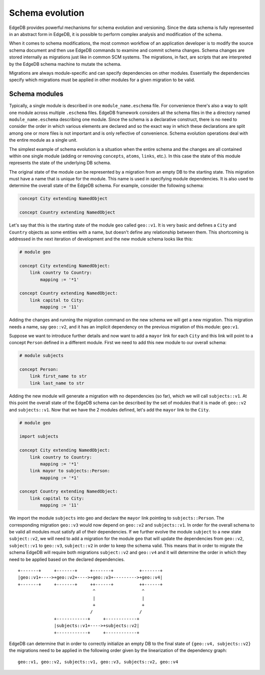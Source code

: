 .. _ref_schema_evolution:

Schema evolution
----------------

EdgeDB provides powerful mechanisms for schema evolution and
versioning. Since the data schema is fully represented in an abstract
form in EdgeDB, it is possible to perform complex analysis and
modification of the schema.

When it comes to schema modifications, the most common workflow of an
application developer is to modify the source schema document and then
use EdgeDB commands to examine and commit schema changes. Schema
changes are stored internally as migrations just like in common SCM
systems. The migrations, in fact, are scripts that are interpreted by
the EdgeDB schema machine to mutate the schema.

Migrations are always module-specific and can specify dependencies on
other modules. Essentially the dependencies specify which migrations
must be applied in other modules for a given migration to be valid.


.. _ref_schema_evolution_modules:

Schema modules
~~~~~~~~~~~~~~

Typically, a single module is described in one ``module_name.eschema``
file. For convenience there's also a way to split one module across
multiple ``.eschema`` files. EdgeDB framework considers all the schema
files in the a directory named ``module_name.eschema`` describing one
module. Since the schema is a declarative construct, there is no need
to consider the order in which various elements are declared and so
the exact way in which these declarations are split among one or more
files is not important and is only reflective of convenience. Schema
evolution operations deal with the entire module as a single unit.

The simplest example of schema evolution is a situation when the
entire schema and the changes are all contained within one single
module (adding or removing ``concepts``, ``atoms``, ``links``, etc.).
In this case the state of this module represents the state of the
underlying DB schema.

The original state of the module can be represented by a migration
from an empty DB to the starting state. This migration must have a
name that is unique for the module. This name is used in specifying
module dependencies. It is also used to determine the overall state of
the EdgeDB schema. For example, consider the following schema:

.. code-block:: eschema

    concept City extending NamedObject

    concept Country extending NamedObject

Let's say that this is the starting state of the module ``geo`` called
``geo::v1``. It is very basic and defines a ``City`` and ``Country``
objects as some entities with a name, but doesn't define any
relationship between them. This shortcoming is addressed in the next
iteration of development and the new module schema looks like this:

.. code-block:: eschema

    # module geo

    concept City extending NamedObject:
        link country to Country:
            mapping := '*1'

    concept Country extending NamedObject:
        link capital to City:
            mapping := '11'

Adding the changes and running the migration command on the new schema
we will get a new migration. This migration needs a name, say
``geo::v2``, and it has an implicit dependency on the previous
migration of this module: ``geo:v1``.

Suppose we want to introduce further details and now want to add a
``mayor`` link for each ``City`` and this link will point to a concept
``Person`` defined in a different module. First we need to add this
new module to our overall schema:

.. code-block:: eschema

    # module subjects

    concept Person:
        link first_name to str
        link last_name to str

Adding the new module will generate a migration with no dependencies
(so far), which we will call ``subjects::v1``. At this point the
overall state of the EdgeDB schema can be described by the set of
modules that it is made of: ``geo::v2`` and ``subjects::v1``. Now that
we have the 2 modules defined, let's add the ``mayor`` link to the
``City``.


.. code-block:: eschema

    # module geo

    import subjects

    concept City extending NamedObject:
        link country to Country:
            mapping := '*1'
        link mayor to subjects::Person:
            mapping := '*1'

    concept Country extending NamedObject:
        link capital to City:
            mapping := '11'

We import the module ``subjects`` into geo and declare the ``mayor``
link pointing to ``subjects::Person``. The corresponding migration
``geo::v3`` would now depend on ``geo::v2`` and ``subjects::v1``. In
order for the overall schema to be valid all modules must satisfy all
of their dependencies. If we further evolve the module ``subject`` to
a new state ``subject::v2``, we will need to add a migration for the
module ``geo`` that will update the dependencies from ``geo::v2``,
``subject::v1`` to ``geo::v3``, ``subject::v2`` in order to keep the
schema valid. This means that in order to migrate the schema EdgeDB
will require both migrations ``subject::v2`` and ``geo::v4`` and it
will determine the order in which they need to be applied based on the
declared dependencies.

::

        +-------+     +-------+     +-------+          +-------+
        |geo::v1+---->+geo::v2+---->+geo::v3+--------->+geo::v4|
        +-------+     +-------+     ++------+          ++------+
                                     ^                  ^
                                     |                  |
                                     +                  +
                                    /                  /
                      +------------+     +------------+
                      |subjects::v1+---->+subjects::v2|
                      +------------+     +------------+


EdgeDB can determine that in order to correctly initialize an empty DB
to the final state of ``{geo::v4, subjects::v2}`` the migrations need
to be applied in the following order given by the linearization of the
dependency graph:

::

    geo::v1, geo::v2, subjects::v1, geo::v3, subjects::v2, geo::v4

.. todo::

    We need actual CLI examples for schema evolution.
